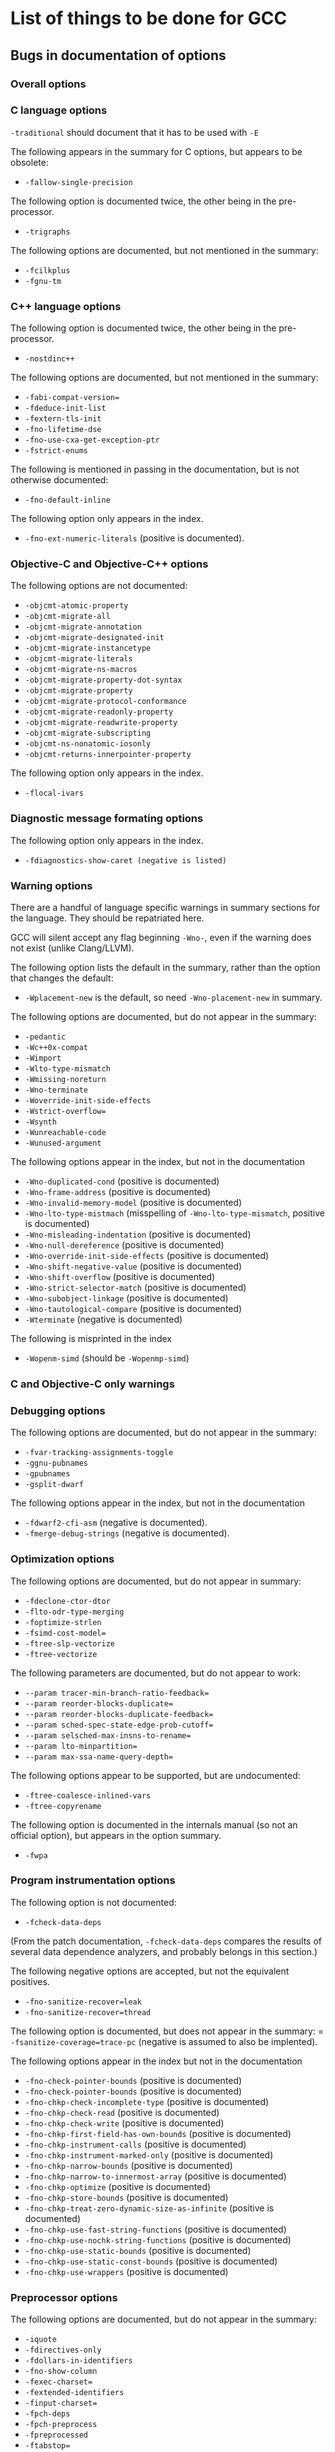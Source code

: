 * List of things to be done for GCC

** Bugs in documentation of options

*** Overall options

*** C language options

=-traditional= should document that it has to be used with =-E=

The following appears in the summary for C options, but appears to be
obsolete:
- =-fallow-single-precision=

The following option is documented twice, the other being in the
pre-processor.
- =-trigraphs=

The following options are documented, but not mentioned in the summary:
- =-fcilkplus=
- =-fgnu-tm=

*** C++ language options

The following option is documented twice, the other being in the
pre-processor.
- =-nostdinc++=

The following options are documented, but not mentioned in the summary:
- =-fabi-compat-version==
- =-fdeduce-init-list=
- =-fextern-tls-init=
- =-fno-lifetime-dse=
- =-fno-use-cxa-get-exception-ptr=
- =-fstrict-enums=

The following is mentioned in passing in the documentation, but is not
otherwise documented:
- =-fno-default-inline=

The following option only appears in the index.
- =-fno-ext-numeric-literals= (positive is documented).

*** Objective-C and Objective-C++ options

The following options are not documented:
- =-objcmt-atomic-property=
- =-objcmt-migrate-all=
- =-objcmt-migrate-annotation=
- =-objcmt-migrate-designated-init=
- =-objcmt-migrate-instancetype=
- =-objcmt-migrate-literals=
- =-objcmt-migrate-ns-macros=
- =-objcmt-migrate-property-dot-syntax=
- =-objcmt-migrate-property=
- =-objcmt-migrate-protocol-conformance=
- =-objcmt-migrate-readonly-property=
- =-objcmt-migrate-readwrite-property=
- =-objcmt-migrate-subscripting=
- =-objcmt-ns-nonatomic-iosonly=
- =-objcmt-returns-innerpointer-property=

The following option only appears in the index.
- =-flocal-ivars=

*** Diagnostic message formating options

The following option only appears in the index.
- =-fdiagnostics-show-caret (negative is listed)=

*** Warning options

There are a handful of language specific warnings in summary sections for the
language. They should be repatriated here.

GCC will silent accept any flag beginning =-Wno-=, even if the warning does
not exist (unlike Clang/LLVM).

The following option lists the default in the summary, rather than the option
that changes the default:
- =-Wplacement-new= is the default, so need =-Wno-placement-new= in summary.

The following options are documented, but do not appear in the summary:
- =-pedantic=
- =-Wc++0x-compat=
- =-Wimport=
- =-Wlto-type-mismatch=
- =-Wmissing-noreturn=
- =-Wno-terminate=
- =-Woverride-init-side-effects=
- =-Wstrict-overflow==
- =-Wsynth=
- =-Wunreachable-code=
- =-Wunused-argument=

The following options appear in the index, but not in the documentation
- =-Wno-duplicated-cond= (positive is documented)
- =-Wno-frame-address= (positive is documented)
- =-Wno-invalid-memory-model= (positive is documented)
- =-Wno-lto-type-mistmach= (misspelling of =-Wno-lto-type-mismatch=, positive
  is documented)
- =-Wno-misleading-indentation= (positive is documented)
- =-Wno-null-dereference= (positive is documented)
- =-Wno-override-init-side-effects= (positive is documented)
- =-Wno-shift-negative-value= (positive is documented)
- =-Wno-shift-overflow= (positive is documented)
- =-Wno-strict-selector-match= (positive is documented)
- =-Wno-subobject-linkage= (positive is documented)
- =-Wno-tautological-compare= (positive is documented)
- =-Wterminate= (negative is documented)

The following is misprinted in the index
- =-Wopenm-simd= (should be =-Wopenmp-simd=)

*** C and Objective-C only warnings

*** Debugging options

The following options are documented, but do not appear in the summary:
- =-fvar-tracking-assignments-toggle=
- =-ggnu-pubnames=
- =-gpubnames=
- =-gsplit-dwarf=

The following options appear in the index, but not in the documentation
- =-fdwarf2-cfi-asm= (negative is documented).
- =-fmerge-debug-strings= (negative is documented).

*** Optimization options

The following options are documented, but do not appear in summary:
- =-fdeclone-ctor-dtor=
- =-flto-odr-type-merging=
- =-foptimize-strlen=
- =-fsimd-cost-model==
- =-ftree-slp-vectorize=
- =-ftree-vectorize=

The following parameters are documented, but do not appear to work:
- =--param tracer-min-branch-ratio-feedback==
- =--param reorder-blocks-duplicate==
- =--param reorder-blocks-duplicate-feedback==
- =--param sched-spec-state-edge-prob-cutoff==
- =--param selsched-max-insns-to-rename==
- =--param lto-minpartition==
- =--param max-ssa-name-query-depth==

The following options appear to be supported, but are undocumented:
- =-ftree-coalesce-inlined-vars=
- =-ftree-copyrename=

The following option is documented in the internals manual (so not an official
option), but appears in the option summary.
- =-fwpa=

*** Program instrumentation options

The following option is not documented:
- =-fcheck-data-deps=

(From the patch documentation, =-fcheck-data-deps= compares the results of
several data dependence analyzers, and probably belongs in this section.)

The following negative options are accepted, but not the equivalent positives.
- =-fno-sanitize-recover=leak=
- =-fno-sanitize-recover=thread=

The following option is documented, but does not appear in the summary:
= =-fsanitize-coverage=trace-pc= (negative is assumed to also be implented).

The following options appear in the index but not in the documentation
- =-fno-check-pointer-bounds= (positive is documented)
- =-fno-check-pointer-bounds= (positive is documented)
- =-fno-chkp-check-incomplete-type= (positive is documented)
- =-fno-chkp-check-read= (positive is documented)
- =-fno-chkp-check-write= (positive is documented)
- =-fno-chkp-first-field-has-own-bounds= (positive is documented)
- =-fno-chkp-instrument-calls= (positive is documented)
- =-fno-chkp-instrument-marked-only= (positive is documented)
- =-fno-chkp-narrow-bounds= (positive is documented)
- =-fno-chkp-narrow-to-innermost-array= (positive is documented)
- =-fno-chkp-optimize= (positive is documented)
- =-fno-chkp-store-bounds= (positive is documented)
- =-fno-chkp-treat-zero-dynamic-size-as-infinite= (positive is documented)
- =-fno-chkp-use-fast-string-functions= (positive is documented)
- =-fno-chkp-use-nochk-string-functions= (positive is documented)
- =-fno-chkp-use-static-bounds= (positive is documented)
- =-fno-chkp-use-static-const-bounds= (positive is documented)
- =-fno-chkp-use-wrappers= (positive is documented)

*** Preprocessor options

The following options are documented, but do not appear in the summary:
- =-iquote=
- =-fdirectives-only=
- =-fdollars-in-identifiers=
- =-fno-show-column=
- =-fexec-charset==
- =-fextended-identifiers=
- =-finput-charset==
- =-fpch-deps=
- =-fpch-preprocess=
- =-fpreprocessed=
- =-ftabstop==
- =-fwide-exec-charset=UTF-8=
- =-MD=
- =-MMD=

The following option appaers not to work:
- =-version= (i.e. with one hyphen)

*** Assembler options

It the summary, the title should be _Assembler Options_

*** Linker options

The following options are documented, but do not appear in the summary:
- =-no-pie=
- =-lobjc=

*** Directory options

*** Code Generation options

The following is mentioned in passing in the documentation, but is not
otherwise documented:
- =-fcommon= (=-fno-common= is documented)

The following is misprinted in the index
- =-fstack_reuse= (should be =-fstack-reuse=)

*** Developer options

The following options appear in the summary only, but are otherwise
undocumented:
- =-fsel-sched-verbose=
- =-fsel-sched-dump-cfg=
- =-fsel-sched-pipelining-verbose=

The following options are not documented:
- =-print-multiarch=
- =-freport-bug=

The following options appear in the index, but not in the documentation
- =-fno-checking= (positive is documented).

The following options are documented, but appear not to work.
- =-fdump-rtl-bypass=
- =-fdump-rtl-dce=
- =-fdump-rtl-dce1=
- =-fdump-rtl-dce2=
- =-fdump-rtl-eh=
- =-fdump-rtl-gcse1=
- =-fdump-rtl-initvals=
- =-fdump-rtl-regclass=
- =-fdump-rtl-seqabstr=
- =-fdump-rtl-sibling=
- =-fdump-rtl-subregs_of_mode_finish=
- =-fdump-rtl-subregs_of_mode_init=
- =-fdump-rtl-unshare=
- =-fdump-tree-storeccp=
- =-fdump-tree-store_copyprop=

** Plain bugs

=--target-help= barfs if gold is the linker.

* List of things to be done for LLVM

The following options should be marked as MIPS only:
- =-mfpxx=
- =-mno-odd-spreg= and =-modd-spreg=

The following options should be marked as ARM only
- =-mglobal-merge= and =-mno-global-merge=
- =-mlong-calls= and =-mno-long-calls=

The following options are listed by --help-hidden but not supported:
- =-fallow-single-precision=
- =-omptargets=i686-pc-linux-gnu=
- =-fno-objc-infer-related-result-type=
- =--verify-debug-info=

The following option is documented online, but not supported+
- =-fsanitize-trap=cfi-cast-strict= (-fno-sanitize=cfi-cast-strict is OK)

The following options are not supported, even though =vptr= is one of the
categories for the undefined sanitizer.
- =-fsanitize-trap=vptr= and =-fno-sanitize-trap=vptr=

    $ clang++ -fsanitize-trap=vptr -fsanitize=undefined dummy.cpp
    clang-3.9: error: unsupported argument 'vptr' to option '-fsanitize-trap'

** Plain bugs

=-include= expects a pre-compiled header file (i.e. identical behavior to
=-include-pch=)

